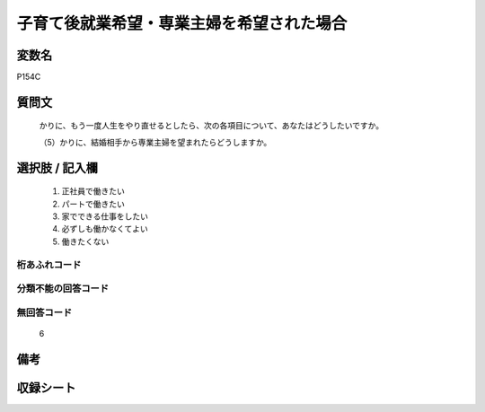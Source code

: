 .. title:: P154C
.. rst-cllass:: item
====================================================================================================
子育て後就業希望・専業主婦を希望された場合
====================================================================================================

.. rst-class:: varname
変数名
==================

P154C

.. rst-class:: question
質問文
==================


   かりに、もう一度人生をやり直せるとしたら、次の各項目について、あなたはどうしたいですか。


   （5）かりに、結婚相手から専業主婦を望まれたらどうしますか。



.. rst-class:: answer
選択肢 / 記入欄
======================

  
     1. 正社員で働きたい
  
     2. パートで働きたい
  
     3. 家でできる仕事をしたい
  
     4. 必ずしも働かなくてよい
  
     5. 働きたくない
  



.. rst-class:: overflow
桁あふれコード
-------------------------------
  


.. rst-class:: not_available
分類不能の回答コード
-------------------------------------
  


.. rst-class:: not_available
無回答コード
-------------------------------------
  6


.. rst-class:: bikou
備考
==================



.. rst-class:: include_sheet
収録シート
=======================================
.. hlist::
   :columns: 3
   
   
   * p1_4
   
   


.. index:: P154C